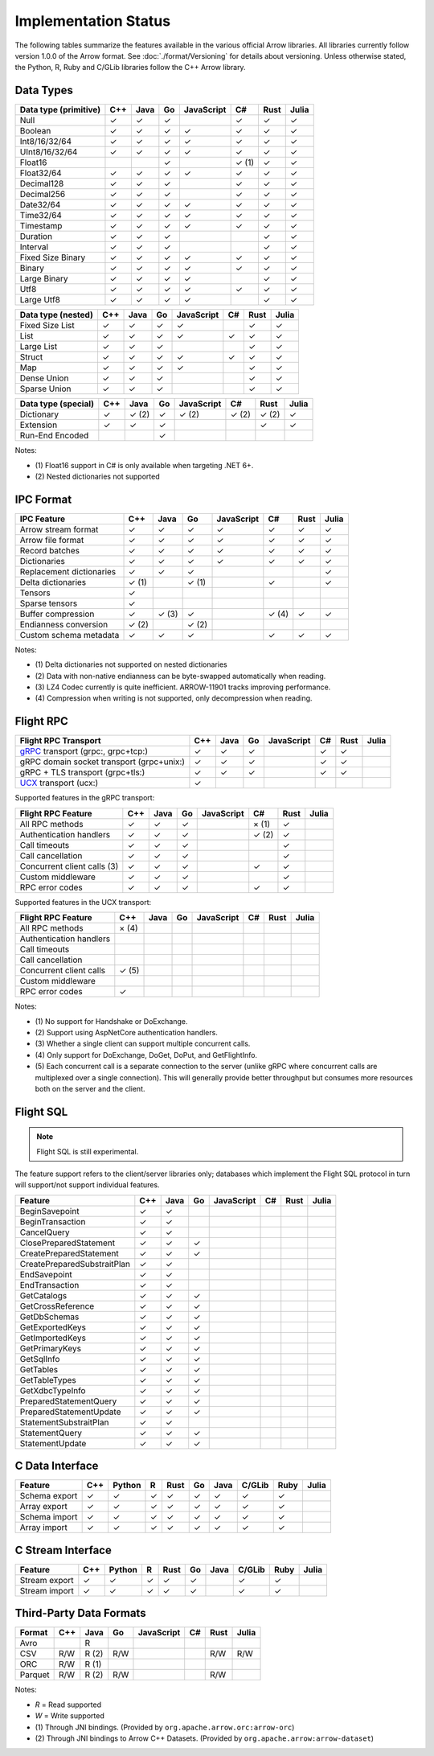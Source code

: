 .. Licensed to the Apache Software Foundation (ASF) under one
.. or more contributor license agreements.  See the NOTICE file
.. distributed with this work for additional information
.. regarding copyright ownership.  The ASF licenses this file
.. to you under the Apache License, Version 2.0 (the
.. "License"); you may not use this file except in compliance
.. with the License.  You may obtain a copy of the License at

..   http://www.apache.org/licenses/LICENSE-2.0

.. Unless required by applicable law or agreed to in writing,
.. software distributed under the License is distributed on an
.. "AS IS" BASIS, WITHOUT WARRANTIES OR CONDITIONS OF ANY
.. KIND, either express or implied.  See the License for the
.. specific language governing permissions and limitations
.. under the License.

=====================
Implementation Status
=====================

The following tables summarize the features available in the various official
Arrow libraries. All libraries currently follow version 1.0.0 of the Arrow
format. See :doc:`./format/Versioning` for details about versioning. Unless
otherwise stated, the Python, R, Ruby and C/GLib libraries follow the C++
Arrow library.

Data Types
==========

+-------------------+-------+-------+-------+------------+-------+-------+-------+
| Data type         | C++   | Java  | Go    | JavaScript | C#    | Rust  | Julia |
| (primitive)       |       |       |       |            |       |       |       |
+===================+=======+=======+=======+============+=======+=======+=======+
| Null              | ✓     | ✓     | ✓     |            |  ✓    |  ✓    | ✓     |
+-------------------+-------+-------+-------+------------+-------+-------+-------+
| Boolean           | ✓     | ✓     | ✓     | ✓          |  ✓    |  ✓    | ✓     |
+-------------------+-------+-------+-------+------------+-------+-------+-------+
| Int8/16/32/64     | ✓     | ✓     | ✓     | ✓          |  ✓    |  ✓    | ✓     |
+-------------------+-------+-------+-------+------------+-------+-------+-------+
| UInt8/16/32/64    | ✓     | ✓     | ✓     | ✓          |  ✓    |  ✓    | ✓     |
+-------------------+-------+-------+-------+------------+-------+-------+-------+
| Float16           |       |       | ✓     |            |  ✓ (1)|  ✓    | ✓     |
+-------------------+-------+-------+-------+------------+-------+-------+-------+
| Float32/64        | ✓     | ✓     | ✓     | ✓          |  ✓    |  ✓    | ✓     |
+-------------------+-------+-------+-------+------------+-------+-------+-------+
| Decimal128        | ✓     | ✓     | ✓     |            |  ✓    |  ✓    | ✓     |
+-------------------+-------+-------+-------+------------+-------+-------+-------+
| Decimal256        | ✓     | ✓     | ✓     |            |  ✓    |  ✓    | ✓     |
+-------------------+-------+-------+-------+------------+-------+-------+-------+
| Date32/64         | ✓     | ✓     | ✓     | ✓          |  ✓    |  ✓    | ✓     |
+-------------------+-------+-------+-------+------------+-------+-------+-------+
| Time32/64         | ✓     | ✓     | ✓     | ✓          |  ✓    |  ✓    | ✓     |
+-------------------+-------+-------+-------+------------+-------+-------+-------+
| Timestamp         | ✓     | ✓     | ✓     | ✓          |  ✓    |  ✓    | ✓     |
+-------------------+-------+-------+-------+------------+-------+-------+-------+
| Duration          | ✓     | ✓     | ✓     |            |       |  ✓    | ✓     |
+-------------------+-------+-------+-------+------------+-------+-------+-------+
| Interval          | ✓     | ✓     | ✓     |            |       |  ✓    | ✓     |
+-------------------+-------+-------+-------+------------+-------+-------+-------+
| Fixed Size Binary | ✓     | ✓     | ✓     | ✓          |  ✓    |  ✓    | ✓     |
+-------------------+-------+-------+-------+------------+-------+-------+-------+
| Binary            | ✓     | ✓     | ✓     | ✓          |  ✓    |  ✓    | ✓     |
+-------------------+-------+-------+-------+------------+-------+-------+-------+
| Large Binary      | ✓     | ✓     | ✓     | ✓          |       |  ✓    | ✓     |
+-------------------+-------+-------+-------+------------+-------+-------+-------+
| Utf8              | ✓     | ✓     | ✓     | ✓          |  ✓    |  ✓    | ✓     |
+-------------------+-------+-------+-------+------------+-------+-------+-------+
| Large Utf8        | ✓     | ✓     | ✓     | ✓          |       |  ✓    | ✓     |
+-------------------+-------+-------+-------+------------+-------+-------+-------+

+-------------------+-------+-------+-------+------------+-------+-------+-------+
| Data type         | C++   | Java  | Go    | JavaScript | C#    | Rust  | Julia |
| (nested)          |       |       |       |            |       |       |       |
+===================+=======+=======+=======+============+=======+=======+=======+
| Fixed Size List   | ✓     | ✓     | ✓     | ✓          |       |  ✓    | ✓     |
+-------------------+-------+-------+-------+------------+-------+-------+-------+
| List              | ✓     | ✓     | ✓     | ✓          |  ✓    |  ✓    | ✓     |
+-------------------+-------+-------+-------+------------+-------+-------+-------+
| Large List        | ✓     | ✓     | ✓     |            |       |  ✓    | ✓     |
+-------------------+-------+-------+-------+------------+-------+-------+-------+
| Struct            | ✓     | ✓     | ✓     | ✓          |  ✓    |  ✓    | ✓     |
+-------------------+-------+-------+-------+------------+-------+-------+-------+
| Map               | ✓     | ✓     | ✓     | ✓          |       |  ✓    | ✓     |
+-------------------+-------+-------+-------+------------+-------+-------+-------+
| Dense Union       | ✓     | ✓     | ✓     |            |       |  ✓    | ✓     |
+-------------------+-------+-------+-------+------------+-------+-------+-------+
| Sparse Union      | ✓     | ✓     | ✓     |            |       |  ✓    | ✓     |
+-------------------+-------+-------+-------+------------+-------+-------+-------+

+-------------------+-------+-------+-------+------------+-------+-------+-------+
| Data type         | C++   | Java  | Go    | JavaScript | C#    | Rust  | Julia |
| (special)         |       |       |       |            |       |       |       |
+===================+=======+=======+=======+============+=======+=======+=======+
| Dictionary        | ✓     | ✓ (2) | ✓     | ✓ (2)      | ✓ (2) | ✓ (2) | ✓     |
+-------------------+-------+-------+-------+------------+-------+-------+-------+
| Extension         | ✓     | ✓     | ✓     |            |       | ✓     | ✓     |
+-------------------+-------+-------+-------+------------+-------+-------+-------+
| Run-End Encoded   |       |       | ✓     |            |       |       |       |
+-------------------+-------+-------+-------+------------+-------+-------+-------+

Notes:

* \(1) Float16 support in C# is only available when targeting .NET 6+.
* \(2) Nested dictionaries not supported

.. seealso::
   The :ref:`format_columnar` specification.


IPC Format
==========

+-----------------------------+-------+-------+-------+------------+-------+-------+-------+
| IPC Feature                 | C++   | Java  | Go    | JavaScript | C#    | Rust  | Julia |
|                             |       |       |       |            |       |       |       |
+=============================+=======+=======+=======+============+=======+=======+=======+
| Arrow stream format         | ✓     | ✓     | ✓     | ✓          |  ✓    |  ✓    | ✓     |
+-----------------------------+-------+-------+-------+------------+-------+-------+-------+
| Arrow file format           | ✓     | ✓     | ✓     | ✓          |  ✓    |  ✓    | ✓     |
+-----------------------------+-------+-------+-------+------------+-------+-------+-------+
| Record batches              | ✓     | ✓     | ✓     | ✓          |  ✓    |  ✓    | ✓     |
+-----------------------------+-------+-------+-------+------------+-------+-------+-------+
| Dictionaries                | ✓     | ✓     | ✓     | ✓          |  ✓    |  ✓    | ✓     |
+-----------------------------+-------+-------+-------+------------+-------+-------+-------+
| Replacement dictionaries    | ✓     | ✓     | ✓     |            |       |       | ✓     |
+-----------------------------+-------+-------+-------+------------+-------+-------+-------+
| Delta dictionaries          | ✓ (1) |       | ✓ (1) |            |  ✓    |       | ✓     |
+-----------------------------+-------+-------+-------+------------+-------+-------+-------+
| Tensors                     | ✓     |       |       |            |       |       |       |
+-----------------------------+-------+-------+-------+------------+-------+-------+-------+
| Sparse tensors              | ✓     |       |       |            |       |       |       |
+-----------------------------+-------+-------+-------+------------+-------+-------+-------+
| Buffer compression          | ✓     | ✓ (3) | ✓     |            | ✓ (4) |  ✓    | ✓     |
+-----------------------------+-------+-------+-------+------------+-------+-------+-------+
| Endianness conversion       | ✓ (2) |       | ✓ (2) |            |       |       |       |
+-----------------------------+-------+-------+-------+------------+-------+-------+-------+
| Custom schema metadata      | ✓     | ✓     | ✓     |            |  ✓    |  ✓    | ✓     |
+-----------------------------+-------+-------+-------+------------+-------+-------+-------+

Notes:

* \(1) Delta dictionaries not supported on nested dictionaries

* \(2) Data with non-native endianness can be byte-swapped automatically when reading.

* \(3) LZ4 Codec currently is quite inefficient. ARROW-11901 tracks improving performance.

* \(4) Compression when writing is not supported, only decompression when reading.

.. seealso::
   The :ref:`format-ipc` specification.

.. _status-flight-rpc:

Flight RPC
==========

+--------------------------------------------+-------+-------+-------+------------+-------+-------+-------+
| Flight RPC Transport                       | C++   | Java  | Go    | JavaScript | C#    | Rust  | Julia |
+============================================+=======+=======+=======+============+=======+=======+=======+
| gRPC_ transport (grpc:, grpc+tcp:)         | ✓     | ✓     | ✓     |            | ✓     | ✓     |       |
+--------------------------------------------+-------+-------+-------+------------+-------+-------+-------+
| gRPC domain socket transport (grpc+unix:)  | ✓     | ✓     | ✓     |            | ✓     | ✓     |       |
+--------------------------------------------+-------+-------+-------+------------+-------+-------+-------+
| gRPC + TLS transport (grpc+tls:)           | ✓     | ✓     | ✓     |            | ✓     | ✓     |       |
+--------------------------------------------+-------+-------+-------+------------+-------+-------+-------+
| UCX_ transport (ucx:)                      | ✓     |       |       |            |       |       |       |
+--------------------------------------------+-------+-------+-------+------------+-------+-------+-------+

Supported features in the gRPC transport:

+--------------------------------------------+-------+-------+-------+------------+-------+-------+-------+
| Flight RPC Feature                         | C++   | Java  | Go    | JavaScript | C#    | Rust  | Julia |
+============================================+=======+=======+=======+============+=======+=======+=======+
| All RPC methods                            | ✓     | ✓     | ✓     |            | × (1) | ✓     |       |
+--------------------------------------------+-------+-------+-------+------------+-------+-------+-------+
| Authentication handlers                    | ✓     | ✓     | ✓     |            | ✓ (2) | ✓     |       |
+--------------------------------------------+-------+-------+-------+------------+-------+-------+-------+
| Call timeouts                              | ✓     | ✓     | ✓     |            |       | ✓     |       |
+--------------------------------------------+-------+-------+-------+------------+-------+-------+-------+
| Call cancellation                          | ✓     | ✓     | ✓     |            |       | ✓     |       |
+--------------------------------------------+-------+-------+-------+------------+-------+-------+-------+
| Concurrent client calls (3)                | ✓     | ✓     | ✓     |            | ✓     | ✓     |       |
+--------------------------------------------+-------+-------+-------+------------+-------+-------+-------+
| Custom middleware                          | ✓     | ✓     | ✓     |            |       | ✓     |       |
+--------------------------------------------+-------+-------+-------+------------+-------+-------+-------+
| RPC error codes                            | ✓     | ✓     | ✓     |            | ✓     | ✓     |       |
+--------------------------------------------+-------+-------+-------+------------+-------+-------+-------+

Supported features in the UCX transport:

+--------------------------------------------+-------+-------+-------+------------+-------+-------+-------+
| Flight RPC Feature                         | C++   | Java  | Go    | JavaScript | C#    | Rust  | Julia |
+============================================+=======+=======+=======+============+=======+=======+=======+
| All RPC methods                            | × (4) |       |       |            |       |       |       |
+--------------------------------------------+-------+-------+-------+------------+-------+-------+-------+
| Authentication handlers                    |       |       |       |            |       |       |       |
+--------------------------------------------+-------+-------+-------+------------+-------+-------+-------+
| Call timeouts                              |       |       |       |            |       |       |       |
+--------------------------------------------+-------+-------+-------+------------+-------+-------+-------+
| Call cancellation                          |       |       |       |            |       |       |       |
+--------------------------------------------+-------+-------+-------+------------+-------+-------+-------+
| Concurrent client calls                    | ✓ (5) |       |       |            |       |       |       |
+--------------------------------------------+-------+-------+-------+------------+-------+-------+-------+
| Custom middleware                          |       |       |       |            |       |       |       |
+--------------------------------------------+-------+-------+-------+------------+-------+-------+-------+
| RPC error codes                            | ✓     |       |       |            |       |       |       |
+--------------------------------------------+-------+-------+-------+------------+-------+-------+-------+

Notes:

* \(1) No support for Handshake or DoExchange.
* \(2) Support using AspNetCore authentication handlers.
* \(3) Whether a single client can support multiple concurrent calls.
* \(4) Only support for DoExchange, DoGet, DoPut, and GetFlightInfo.
* \(5) Each concurrent call is a separate connection to the server
  (unlike gRPC where concurrent calls are multiplexed over a single
  connection). This will generally provide better throughput but
  consumes more resources both on the server and the client.

.. seealso::
   The :ref:`flight-rpc` specification.

.. _gRPC: https://grpc.io/
.. _UCX: https://openucx.org/

Flight SQL
==========

.. note:: Flight SQL is still experimental.

The feature support refers to the client/server libraries only;
databases which implement the Flight SQL protocol in turn will
support/not support individual features.

+--------------------------------------------+-------+-------+-------+------------+-------+-------+-------+
| Feature                                    | C++   | Java  | Go    | JavaScript | C#    | Rust  | Julia |
+============================================+=======+=======+=======+============+=======+=======+=======+
| BeginSavepoint                             | ✓     | ✓     |       |            |       |       |       |
+--------------------------------------------+-------+-------+-------+------------+-------+-------+-------+
| BeginTransaction                           | ✓     | ✓     |       |            |       |       |       |
+--------------------------------------------+-------+-------+-------+------------+-------+-------+-------+
| CancelQuery                                | ✓     | ✓     |       |            |       |       |       |
+--------------------------------------------+-------+-------+-------+------------+-------+-------+-------+
| ClosePreparedStatement                     | ✓     | ✓     | ✓     |            |       |       |       |
+--------------------------------------------+-------+-------+-------+------------+-------+-------+-------+
| CreatePreparedStatement                    | ✓     | ✓     | ✓     |            |       |       |       |
+--------------------------------------------+-------+-------+-------+------------+-------+-------+-------+
| CreatePreparedSubstraitPlan                | ✓     | ✓     |       |            |       |       |       |
+--------------------------------------------+-------+-------+-------+------------+-------+-------+-------+
| EndSavepoint                               | ✓     | ✓     |       |            |       |       |       |
+--------------------------------------------+-------+-------+-------+------------+-------+-------+-------+
| EndTransaction                             | ✓     | ✓     |       |            |       |       |       |
+--------------------------------------------+-------+-------+-------+------------+-------+-------+-------+
| GetCatalogs                                | ✓     | ✓     | ✓     |            |       |       |       |
+--------------------------------------------+-------+-------+-------+------------+-------+-------+-------+
| GetCrossReference                          | ✓     | ✓     | ✓     |            |       |       |       |
+--------------------------------------------+-------+-------+-------+------------+-------+-------+-------+
| GetDbSchemas                               | ✓     | ✓     | ✓     |            |       |       |       |
+--------------------------------------------+-------+-------+-------+------------+-------+-------+-------+
| GetExportedKeys                            | ✓     | ✓     | ✓     |            |       |       |       |
+--------------------------------------------+-------+-------+-------+------------+-------+-------+-------+
| GetImportedKeys                            | ✓     | ✓     | ✓     |            |       |       |       |
+--------------------------------------------+-------+-------+-------+------------+-------+-------+-------+
| GetPrimaryKeys                             | ✓     | ✓     | ✓     |            |       |       |       |
+--------------------------------------------+-------+-------+-------+------------+-------+-------+-------+
| GetSqlInfo                                 | ✓     | ✓     | ✓     |            |       |       |       |
+--------------------------------------------+-------+-------+-------+------------+-------+-------+-------+
| GetTables                                  | ✓     | ✓     | ✓     |            |       |       |       |
+--------------------------------------------+-------+-------+-------+------------+-------+-------+-------+
| GetTableTypes                              | ✓     | ✓     | ✓     |            |       |       |       |
+--------------------------------------------+-------+-------+-------+------------+-------+-------+-------+
| GetXdbcTypeInfo                            | ✓     | ✓     | ✓     |            |       |       |       |
+--------------------------------------------+-------+-------+-------+------------+-------+-------+-------+
| PreparedStatementQuery                     | ✓     | ✓     | ✓     |            |       |       |       |
+--------------------------------------------+-------+-------+-------+------------+-------+-------+-------+
| PreparedStatementUpdate                    | ✓     | ✓     | ✓     |            |       |       |       |
+--------------------------------------------+-------+-------+-------+------------+-------+-------+-------+
| StatementSubstraitPlan                     | ✓     | ✓     |       |            |       |       |       |
+--------------------------------------------+-------+-------+-------+------------+-------+-------+-------+
| StatementQuery                             | ✓     | ✓     | ✓     |            |       |       |       |
+--------------------------------------------+-------+-------+-------+------------+-------+-------+-------+
| StatementUpdate                            | ✓     | ✓     | ✓     |            |       |       |       |
+--------------------------------------------+-------+-------+-------+------------+-------+-------+-------+

.. seealso::
   The :doc:`./format/FlightSql` specification.

C Data Interface
================

+-----------------------------+-----+--------+---+------+----+------+--------+------+-------+
| Feature                     | C++ | Python | R | Rust | Go | Java | C/GLib | Ruby | Julia |
|                             |     |        |   |      |    |      |        |      |       |
+=============================+=====+========+===+======+====+======+========+======+=======+
| Schema export               | ✓   | ✓      | ✓ | ✓    | ✓  | ✓    | ✓      | ✓    |       |
+-----------------------------+-----+--------+---+------+----+------+--------+------+-------+
| Array export                | ✓   | ✓      | ✓ | ✓    | ✓  | ✓    | ✓      | ✓    |       |
+-----------------------------+-----+--------+---+------+----+------+--------+------+-------+
| Schema import               | ✓   | ✓      | ✓ | ✓    | ✓  | ✓    | ✓      | ✓    |       |
+-----------------------------+-----+--------+---+------+----+------+--------+------+-------+
| Array import                | ✓   | ✓      | ✓ | ✓    | ✓  | ✓    | ✓      | ✓    |       |
+-----------------------------+-----+--------+---+------+----+------+--------+------+-------+

.. seealso::
   The :ref:`C Data Interface <c-data-interface>` specification.


C Stream Interface
==================

+-----------------------------+-----+--------+---+------+----+------+--------+------+-------+
| Feature                     | C++ | Python | R | Rust | Go | Java | C/GLib | Ruby | Julia |
|                             |     |        |   |      |    |      |        |      |       |
+=============================+=====+========+===+======+====+======+========+======+=======+
| Stream export               | ✓   | ✓      | ✓ | ✓    | ✓  |      | ✓      | ✓    |       |
+-----------------------------+-----+--------+---+------+----+------+--------+------+-------+
| Stream import               | ✓   | ✓      | ✓ | ✓    | ✓  |      | ✓      | ✓    |       |
+-----------------------------+-----+--------+---+------+----+------+--------+------+-------+

.. seealso::
   The :ref:`C Stream Interface <c-stream-interface>` specification.


Third-Party Data Formats
========================

+-----------------------------+---------+---------+-------+------------+-------+-------+-------+
| Format                      | C++     | Java    | Go    | JavaScript | C#    | Rust  | Julia |
|                             |         |         |       |            |       |       |       |
+=============================+=========+=========+=======+============+=======+=======+=======+
| Avro                        |         | R       |       |            |       |       |       |
+-----------------------------+---------+---------+-------+------------+-------+-------+-------+
| CSV                         | R/W     | R (2)   | R/W   |            |       | R/W   | R/W   |
+-----------------------------+---------+---------+-------+------------+-------+-------+-------+
| ORC                         | R/W     | R (1)   |       |            |       |       |       |
+-----------------------------+---------+---------+-------+------------+-------+-------+-------+
| Parquet                     | R/W     | R (2)   | R/W   |            |       | R/W   |       |
+-----------------------------+---------+---------+-------+------------+-------+-------+-------+

Notes:

* *R* = Read supported

* *W* = Write supported

* \(1) Through JNI bindings. (Provided by ``org.apache.arrow.orc:arrow-orc``)

* \(2) Through JNI bindings to Arrow C++ Datasets. (Provided by ``org.apache.arrow:arrow-dataset``)
